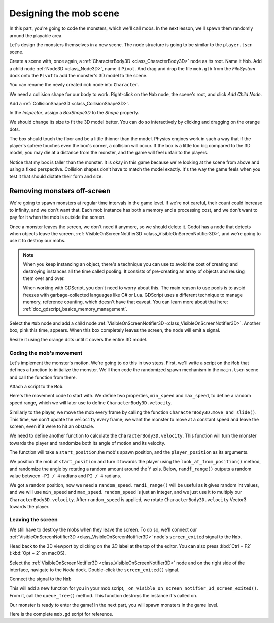 .. _doc_first_3d_game_designing_the_mob_scene:

Designing the mob scene
=======================

In this part, you're going to code the monsters, which we'll call mobs. In the
next lesson, we'll spawn them randomly around the playable area.

Let's design the monsters themselves in a new scene. The node structure is going
to be similar to the ``player.tscn`` scene.

Create a scene with, once again, a :ref:`CharacterBody3D <class_CharacterBody3D>` node as its root. Name it
``Mob``. Add a child node :ref:`Node3D <class_Node3D>`, name it ``Pivot``. And drag and drop
the file ``mob.glb`` from the *FileSystem* dock onto the ``Pivot`` to add the
monster's 3D model to the scene.

.. image:: img/04.mob_scene/drag_drop_mob.webp

You can rename the newly created ``mob`` node
into ``Character``.

|image0|

We need a collision shape for our body to work. Right-click on the ``Mob`` node,
the scene's root, and click *Add Child Node*.

|image1|

Add a :ref:`CollisionShape3D <class_CollisionShape3D>`.

|image2|


In the *Inspector*, assign a *BoxShape3D* to the *Shape* property.

.. image:: img/01.game_setup/08.create_box_shape3D.webp

We should change its size to fit the 3D model better. You can do so
interactively by clicking and dragging on the orange dots.

The box should touch the floor and be a little thinner than the model. Physics
engines work in such a way that if the player's sphere touches even the box's
corner, a collision will occur. If the box is a little too big compared to the
3D model, you may die at a distance from the monster, and the game will feel
unfair to the players.

|image4|

Notice that my box is taller than the monster. It is okay in this game because
we're looking at the scene from above and using a fixed perspective. Collision
shapes don't have to match the model exactly. It's the way the game feels when
you test it that should dictate their form and size.

Removing monsters off-screen
~~~~~~~~~~~~~~~~~~~~~~~~~~~~

We're going to spawn monsters at regular time intervals in the game level. If
we're not careful, their count could increase to infinity, and we don't want
that. Each mob instance has both a memory and a processing cost, and we don't
want to pay for it when the mob is outside the screen.

Once a monster leaves the screen, we don't need it anymore, so we should delete it.
Godot has a node that detects when objects leave the screen,
:ref:`VisibleOnScreenNotifier3D <class_VisibleOnScreenNotifier3D>`, and we're going to use it to destroy our mobs.

.. note::

    When you keep instancing an object, there's a technique you can
    use to avoid the cost of creating and destroying instances all the time
    called pooling. It consists of pre-creating an array of objects and reusing
    them over and over.

    When working with GDScript, you don't need to worry about this. The main
    reason to use pools is to avoid freezes with garbage-collected languages
    like C# or Lua. GDScript uses a different technique to manage memory,
    reference counting, which doesn't have that caveat. You can learn more
    about that here: :ref:`doc_gdscript_basics_memory_management`.

Select the ``Mob`` node and add a child node :ref:`VisibleOnScreenNotifier3D <class_VisibleOnScreenNotifier3D>`. Another
box, pink this time, appears. When this box completely leaves the screen, the
node will emit a signal.

|image5|

Resize it using the orange dots until it covers the entire 3D model.

|image6|

Coding the mob's movement
-------------------------

Let's implement the monster's motion. We're going to do this in two steps.
First, we'll write a script on the ``Mob`` that defines a function to initialize
the monster. We'll then code the randomized spawn mechanism in the ``main.tscn`` scene
and call the function from there.

Attach a script to the ``Mob``.

|image7|

Here's the movement code to start with. We define two properties, ``min_speed``
and ``max_speed``, to define a random speed range, which we will later use to define ``CharacterBody3D.velocity``.

.. tabs::
 .. code-tab:: gdscript GDScript

    extends CharacterBody3D

    # Minimum speed of the mob in meters per second.
    @export var min_speed = 10
    # Maximum speed of the mob in meters per second.
    @export var max_speed = 18


    func _physics_process(_delta):
        move_and_slide()

 .. code-tab:: csharp

    using Godot;

    public partial class Mob : CharacterBody3D
    {
        // Don't forget to rebuild the project so the editor knows about the new export variable.

        // Minimum speed of the mob in meters per second
        [Export]
        public int MinSpeed { get; set; } = 10;
        // Maximum speed of the mob in meters per second
        [Export]
        public int MaxSpeed { get; set; } = 18;

        public override void _PhysicsProcess(double delta)
        {
            MoveAndSlide();
        }
    }

Similarly to the player, we move the mob every frame by calling the function
``CharacterBody3D.move_and_slide()``. This time, we don't update
the ``velocity`` every frame; we want the monster to move at a constant speed
and leave the screen, even if it were to hit an obstacle.

We need to define another function to calculate the ``CharacterBody3D.velocity``. This
function will turn the monster towards the player and randomize both its angle
of motion and its velocity.

The function will take a ``start_position``,the mob's spawn position, and the
``player_position`` as its arguments.

We position the mob at ``start_position`` and turn it towards the player using
the ``look_at_from_position()`` method, and randomize the angle by rotating a
random amount around the Y axis. Below, ``randf_range()`` outputs a random value
between ``-PI / 4`` radians and ``PI / 4`` radians.

.. tabs::
 .. code-tab:: gdscript GDScript

    # This function will be called from the Main scene.
    func initialize(start_position, player_position):
        # We position the mob by placing it at start_position
        # and rotate it towards player_position, so it looks at the player.
        #
        # Ignore the player's height, so that the mob's orientation is not slightly
        # shifted if the mob spawns while the player is jumping.
        var target = Vector3(player_position.x, start_position.y, player_position.z)
        look_at_from_position(start_position, target, Vector3.UP)
        # Rotate this mob randomly within range of -45 and +45 degrees,
        # so that it doesn't move directly towards the player.
        rotate_y(randf_range(-PI / 4, PI / 4))

 .. code-tab:: csharp

    // This function will be called from the Main scene.
    public void Initialize(Vector3 startPosition, Vector3 playerPosition)
    {
        // We position the mob by placing it at startPosition
        // and rotate it towards playerPosition, so it looks at the player.
        //
        // Ignore the player's height, so that the mob's orientation is not slightly
        // shifted if the mob spawns while the player is jumping.
        Vector3 target = new Vector3(playerPosition.X, startPosition.Y, playerPosition.Z);
        LookAtFromPosition(startPosition, target, Vector3.Up);
        // Rotate this mob randomly within range of -45 and +45 degrees,
        // so that it doesn't move directly towards the player.
        RotateY((float)GD.RandRange(-Mathf.Pi / 4.0, Mathf.Pi / 4.0));
    }

We got a random position, now we need a ``random_speed``. ``randi_range()`` will be useful as it gives random int values, and we will use ``min_speed`` and ``max_speed``.
``random_speed`` is just an integer, and we just use it to multiply our ``CharacterBody3D.velocity``. After ``random_speed`` is applied, we rotate ``CharacterBody3D.velocity`` Vector3 towards the player.

.. tabs::
 .. code-tab:: gdscript GDScript

   func initialize(start_position, player_position):
       # ...

       # We calculate a random speed (integer)
       var random_speed = randi_range(min_speed, max_speed)
       # We calculate a forward velocity that represents the speed.
       velocity = Vector3.FORWARD * random_speed
       # We then rotate the velocity vector based on the mob's Y rotation
       # in order to move in the direction the mob is looking.
       velocity = velocity.rotated(Vector3.UP, rotation.y)

 .. code-tab:: csharp

    public void Initialize(Vector3 startPosition, Vector3 playerPosition)
    {
        // ...

        // We calculate a random speed (integer).
        int randomSpeed = GD.RandRange(MinSpeed, MaxSpeed);
        // We calculate a forward velocity that represents the speed.
        Velocity = Vector3.Forward * randomSpeed;
        // We then rotate the velocity vector based on the mob's Y rotation
        // in order to move in the direction the mob is looking.
        Velocity = Velocity.Rotated(Vector3.Up, Rotation.Y);
    }

Leaving the screen
------------------

We still have to destroy the mobs when they leave the screen. To do so, we'll
connect our :ref:`VisibleOnScreenNotifier3D <class_VisibleOnScreenNotifier3D>` node's ``screen_exited`` signal to the ``Mob``.

Head back to the 3D viewport by clicking on the *3D* label at the top of the
editor. You can also press :kbd:`Ctrl + F2` (:kbd:`Opt + 2` on macOS).

|image8|

Select the :ref:`VisibleOnScreenNotifier3D <class_VisibleOnScreenNotifier3D>` node and on the right side of the interface,
navigate to the *Node* dock. Double-click the ``screen_exited()`` signal.

|image9|

Connect the signal to the ``Mob``

|image10|

This will add a new function for you in your mob script,
``_on_visible_on_screen_notifier_3d_screen_exited()``. From it, call the ``queue_free()``
method. This function destroys the instance it's called on.

.. tabs::
 .. code-tab:: gdscript GDScript

   func _on_visible_on_screen_notifier_3d_screen_exited():
       queue_free()

 .. code-tab:: csharp

    // We also specified this function name in PascalCase in the editor's connection window.
    private void OnVisibilityNotifierScreenExited()
    {
        QueueFree();
    }


Our monster is ready to enter the game! In the next part, you will spawn
monsters in the game level.

Here is the complete ``mob.gd`` script for reference.

.. tabs::
 .. code-tab:: gdscript GDScript

    extends CharacterBody3D

    # Minimum speed of the mob in meters per second.
    @export var min_speed = 10
    # Maximum speed of the mob in meters per second.
    @export var max_speed = 18

    func _physics_process(_delta):
        move_and_slide()

    # This function will be called from the Main scene.
    func initialize(start_position, player_position):
        # We position the mob by placing it at start_position
        # and rotate it towards player_position, so it looks at the player.
        #
        # Ignore the player's height, so that the mob's orientation is not slightly
        # shifted if the mob spawns while the player is jumping.
        var target = Vector3(player_position.x, start_position.y, player_position.z)
        look_at_from_position(start_position, target, Vector3.UP)
        # Rotate this mob randomly within range of -45 and +45 degrees,
        # so that it doesn't move directly towards the player.
        rotate_y(randf_range(-PI / 4, PI / 4))

        # We calculate a random speed (integer)
        var random_speed = randi_range(min_speed, max_speed)
        # We calculate a forward velocity that represents the speed.
        velocity = Vector3.FORWARD * random_speed
        # We then rotate the velocity vector based on the mob's Y rotation
        # in order to move in the direction the mob is looking.
        velocity = velocity.rotated(Vector3.UP, rotation.y)

    func _on_visible_on_screen_notifier_3d_screen_exited():
        queue_free()

 .. code-tab:: csharp

    using Godot;

    public partial class Mob : CharacterBody3D
    {
        // Minimum speed of the mob in meters per second.
        [Export]
        public int MinSpeed { get; set; } = 10;
        // Maximum speed of the mob in meters per second.
        [Export]
        public int MaxSpeed { get; set; } = 18;

        public override void _PhysicsProcess(double delta)
        {
            MoveAndSlide();
        }

        // This function will be called from the Main scene.
        public void Initialize(Vector3 startPosition, Vector3 playerPosition)
        {
            // We position the mob by placing it at startPosition
            // and rotate it towards playerPosition, so it looks at the player.
            //
            // Ignore the player's height, so that the mob's orientation is not slightly
            // shifted if the mob spawns while the player is jumping.
            Vector3 target = new Vector3(playerPosition.X, startPosition.Y, playerPosition.Z);
            LookAtFromPosition(startPosition, target, Vector3.Up);
            // Rotate this mob randomly within range of -45 and +45 degrees,
            // so that it doesn't move directly towards the player.
            RotateY((float)GD.RandRange(-Mathf.Pi / 4.0, Mathf.Pi / 4.0));

            // We calculate a random speed (integer).
            int randomSpeed = GD.RandRange(MinSpeed, MaxSpeed);
            // We calculate a forward velocity that represents the speed.
            Velocity = Vector3.Forward * randomSpeed;
            // We then rotate the velocity vector based on the mob's Y rotation
            // in order to move in the direction the mob is looking.
            Velocity = Velocity.Rotated(Vector3.Up, Rotation.Y);
        }

        // We also specified this function name in PascalCase in the editor's connection window.
        private void OnVisibilityNotifierScreenExited()
        {
            QueueFree();
        }
    }

.. |image0| image:: img/04.mob_scene/01.initial_three_nodes.png
.. |image1| image:: img/04.mob_scene/02.add_child_node.png
.. |image2| image:: img/04.mob_scene/03.scene_with_collision_shape.png
.. |image4| image:: img/04.mob_scene/05.box_final_size.png
.. |image5| image:: img/04.mob_scene/06.visibility_notifier.png
.. |image6| image:: img/04.mob_scene/07.visibility_notifier_bbox_resized.png
.. |image7| image:: img/04.mob_scene/08.mob_attach_script.png
.. |image8| image:: img/04.mob_scene/09.switch_to_3d_workspace.png
.. |image9| image:: img/04.mob_scene/10.node_dock.webp
.. |image10| image:: img/04.mob_scene/11.connect_signal.webp
